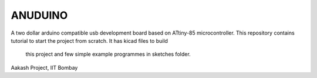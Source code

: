 ANUDUINO
--------

A two dollar arduino compatible usb development board based on ATtiny-85 microcontroller. 
This repository contains tutorial to start the project from scratch. It has kicad files to build
 this project and few simple example programmes in sketches folder.



Aakash Project, IIT Bombay 
